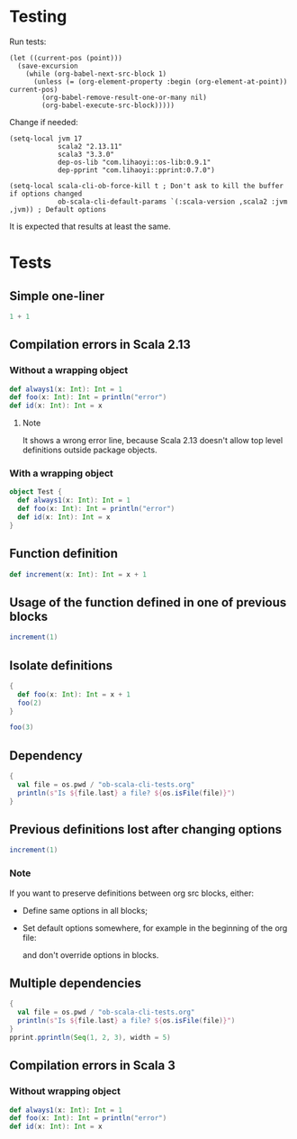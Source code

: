 * Testing
Run tests:
#+begin_src elisp :results none
(let ((current-pos (point)))
  (save-excursion
    (while (org-babel-next-src-block 1)
      (unless (= (org-element-property :begin (org-element-at-point)) current-pos)
        (org-babel-remove-result-one-or-many nil)
        (org-babel-execute-src-block)))))
#+end_src

Change if needed:
#+begin_src elisp :results none
(setq-local jvm 17
            scala2 "2.13.11"
            scala3 "3.3.0"
            dep-os-lib "com.lihaoyi::os-lib:0.9.1"
            dep-pprint "com.lihaoyi::pprint:0.7.0")

(setq-local scala-cli-ob-force-kill t ; Don't ask to kill the buffer if options changed
            ob-scala-cli-default-params `(:scala-version ,scala2 :jvm ,jvm)) ; Default options
#+end_src

It is expected that results at least the same.

* Tests
** Simple one-liner
#+begin_src scala
1 + 1
#+end_src

#+RESULTS:
: val res0: Int = 2

** Compilation errors in Scala 2.13
*** Without a wrapping object
#+begin_src scala
def always1(x: Int): Int = 1
def foo(x: Int): Int = println("error")
def id(x: Int): Int = x
#+end_src

#+RESULTS:
: def always1(x: Int): Int
:        def foo(x: Int): Int = println("error")
:                                      ^
: On line 1: error: type mismatch;
:         found   : Unit
:         required: Int
: def id(x: Int): Int

**** Note
It shows a wrong error line, because Scala 2.13 doesn't allow top level definitions outside package objects.

*** With a wrapping object
#+begin_src scala
object Test {
  def always1(x: Int): Int = 1
  def foo(x: Int): Int = println("error")
  def id(x: Int): Int = x
}
#+end_src

#+RESULTS:
: def foo(x: Int): Int = println("error")
:                                        ^
: On line 3: error: type mismatch;
:         found   : Unit
:         required: Int

** Function definition
#+begin_src scala
def increment(x: Int): Int = x + 1
#+end_src

#+RESULTS:
: def increment(x: Int): Int

** Usage of the function defined in one of previous blocks
#+begin_src scala
increment(1)
#+end_src

#+RESULTS:
: val res1: Int = 2

** Isolate definitions
#+begin_src scala
{
  def foo(x: Int): Int = x + 1
  foo(2)
}
#+end_src

#+RESULTS:
: val res2: Int = 3

#+begin_src scala
foo(3)
#+end_src

#+RESULTS:
: foo(3)
:        ^
: On line 1: error: not found: value foo

** Dependency
#+begin_src scala :dep `(,dep-os-lib)
{
  val file = os.pwd / "ob-scala-cli-tests.org"
  println(s"Is ${file.last} a file? ${os.isFile(file)}")
}
#+end_src

#+RESULTS:
: Is ob-scala-cli-tests.org a file? true

** Previous definitions lost after changing options
#+begin_src scala :dep `(,dep-os-lib)
increment(1)
#+end_src

#+RESULTS:
: increment(1)
:        ^
: On line 1: error: not found: value increment

*** Note
If you want to preserve definitions between org src blocks, either:
- Define same options in all blocks;
- Set default options somewhere, for example in the beginning of the org file:
  #+begin_quote
  # -*- ob-scala-cli-default-params: '(:scala-version "2.13.11" :jvm 17 :dep '("com.lihaoyi::os-lib:0.9.1" "com.lihaoyi::pprint:0.7.0")); -*-
  #+end_quote
  and don't override options in blocks.

** Multiple dependencies
#+begin_src scala :dep `(,dep-os-lib ,dep-pprint)
{
  val file = os.pwd / "ob-scala-cli-tests.org"
  println(s"Is ${file.last} a file? ${os.isFile(file)}")
}
pprint.pprintln(Seq(1, 2, 3), width = 5)
#+end_src

#+RESULTS:
: Is ob-scala-cli-tests.org a file? true
: List(
:   1,
:   2,
:   3
: )

** Compilation errors in Scala 3
*** Without wrapping object
#+begin_src scala :scala-version (format "%s" scala3)
def always1(x: Int): Int = 1
def foo(x: Int): Int = println("error")
def id(x: Int): Int = x
#+end_src

#+RESULTS:
: -- [E007] Type Mismatch Error: -------------------------------------------------
: 2 |def foo(x: Int): Int = println("error")
:   |                       ^^^^^^^^^^^^^^^^
:   |                       Found:    Unit
:   |                       Required: Int
:   |
:   | longer explanation available when compiling with `-explain`
: 1 error found
